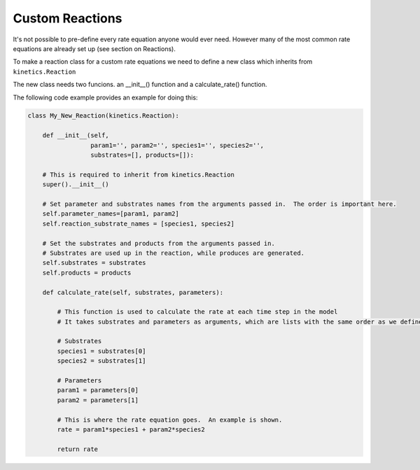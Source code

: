 ================
Custom Reactions
================

It's not possible to pre-define every rate equation anyone would ever need.  However many of the most common rate equations are already set up (see section on Reactions).

To make a reaction class for a custom rate equations we need to define a new class which inherits from ``kinetics.Reaction``

The new class needs two funcions.  an __init__() function and a calculate_rate() function.

The following code example provides an example for doing this:

.. code:: python

    class My_New_Reaction(kinetics.Reaction):

        def __init__(self,
                     param1='', param2='', species1='', species2='',
                     substrates=[], products=[]):

        # This is required to inherit from kinetics.Reaction
        super().__init__()

        # Set parameter and substrates names from the arguments passed in.  The order is important here.
        self.parameter_names=[param1, param2]
        self.reaction_substrate_names = [species1, species2]

        # Set the substrates and products from the arguments passed in.
        # Substrates are used up in the reaction, while produces are generated.
        self.substrates = substrates
        self.products = products

        def calculate_rate(self, substrates, parameters):

            # This function is used to calculate the rate at each time step in the model
            # It takes substrates and parameters as arguments, which are lists with the same order as we defined in __init__.

            # Substrates
            species1 = substrates[0]
            species2 = substrates[1]

            # Parameters
            param1 = parameters[0]
            param2 = parameters[1]

            # This is where the rate equation goes.  An example is shown.
            rate = param1*species1 + param2*species2

            return rate